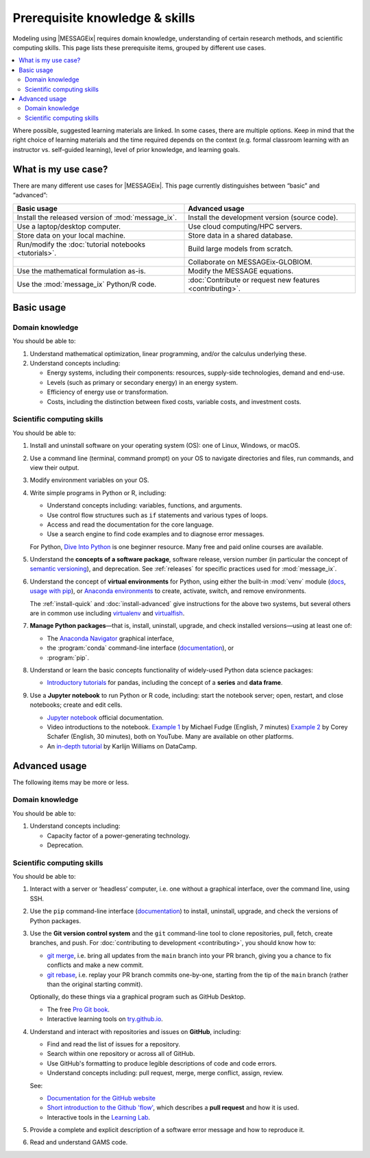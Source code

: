 Prerequisite knowledge & skills
*******************************

Modeling using |MESSAGEix| requires domain knowledge, understanding of certain research methods, and scientific computing skills.
This page lists these prerequisite items, grouped by different use cases.

.. contents::
   :local:

Where possible, suggested learning materials are linked.
In some cases, there are multiple options. Keep in mind that the right choice of learning materials and the time required depends on the context (e.g. formal classroom learning with an instructor vs. self-guided learning), level of prior knowledge, and learning goals.


What is my use case?
====================

There are many different use cases for |MESSAGEix|.
This page currently distinguishes between “basic” and “advanced”:

.. list-table::
   :widths: 50 50
   :header-rows: 1

   * - Basic usage
     - Advanced usage
   * - Install the released version of :mod:`message_ix`.
     - Install the development version (source code).
   * - Use a laptop/desktop computer.
     - Use cloud computing/HPC servers.
   * - Store data on your local machine.
     - Store data in a shared database.
   * - Run/modify the :doc:`tutorial notebooks <tutorials>`.
     - Build large models from scratch.
   * -
     - Collaborate on MESSAGEix-GLOBIOM.
   * - Use the mathematical formulation as-is.
     - Modify the MESSAGE equations.
   * - Use the :mod:`message_ix` Python/R code.
     - :doc:`Contribute or request new features <contributing>`.

Basic usage
===========

Domain knowledge
----------------
You should be able to:

1. Understand mathematical optimization, linear programming, and/or the calculus underlying these.
2. Understand concepts including:

   - Energy systems, including their components: resources, supply-side technologies, demand and end-use.
   - Levels (such as primary or secondary energy) in an energy system.
   - Efficiency of energy use or transformation.
   - Costs, including the distinction between fixed costs, variable costs, and investment costs.

Scientific computing skills
---------------------------
You should be able to:

1. Install and uninstall software on your operating system (OS): one of Linux, Windows, or macOS.

2. Use a command line (terminal, command prompt) on your OS to navigate directories and files, run commands, and view their output.

3. Modify environment variables on your OS.

4. Write simple programs in Python or R, including:

   - Understand concepts including: variables, functions, and arguments.
   - Use control flow structures such as ``if`` statements and various types of loops.
   - Access and read the documentation for the core language.
   - Use a search engine to find code examples and to diagnose error messages.

   For Python, `Dive Into Python <https://diveinto.org/python3/table-of-contents.html>`_ is one beginner resource.
   Many free and paid online courses are available.

5. Understand the **concepts of a software package**, software release, version number (in particular the concept of `semantic versioning <https://semver.org>`_), and deprecation.
   See :ref:`releases` for specific practices used for :mod:`message_ix`.

.. _prereq-venv:

6. Understand the concept of **virtual environments** for Python, using either
   the built-in :mod:`venv` module (`docs <https://docs.python.org/3/library/venv.html>`__, `usage with pip`_), or `Anaconda environments`_ to create, activate, switch, and remove environments.

   The :ref:`install-quick` and :doc:`install-advanced` give instructions for the above two systems, but several others are in common use including
   `virtualenv <https://virtualenv.pypa.io/en/latest/index.html>`__ and `virtualfish <https://virtualfish.readthedocs.io/en/latest/>`__.

7. **Manage Python packages**—that is, install, uninstall, upgrade, and check installed versions—using at least one of:

   - The `Anaconda Navigator <https://docs.anaconda.com/anaconda/navigator/>`_ graphical interface,
   - the :program:`conda` command-line interface (`documentation <https://docs.conda.io/projects/conda/en/latest/user-guide/tasks/manage-pkgs.html#installing-packages>`__), or
   - :program:`pip`.

8. Understand or learn the basic concepts functionality of widely-used Python data science packages:

   - `Introductory tutorials <https://pandas.pydata.org/docs/getting_started/index.html#intro-to-pandas>`__ for pandas, including the concept of a **series** and **data frame**.

9. Use a **Jupyter notebook** to run Python or R code, including: start the notebook server; open, restart, and close notebooks; create and edit cells.

   - `Jupyter notebook <https://jupyter-notebook.readthedocs.io/en/stable/notebook.html>`_ official documentation.
   - Video introductions to the notebook.
     `Example 1 <https://www.youtube.com/watch?v=jZ952vChhuI>`_ by Michael Fudge (English, 7 minutes)
     `Example 2 <https://www.youtube.com/watch?v=HW29067qVWk>`_ by Corey Schafer (English, 30 minutes), both on YouTube.
     Many are available on other platforms.
   - An `in-depth tutorial <https://www.datacamp.com/community/tutorials/tutorial-jupyter-notebook>`_ by Karlijn Williams on DataCamp.



Advanced usage
==============
The following items may be more or less.

Domain knowledge
----------------
You should be able to:

1. Understand concepts including:

   - Capacity factor of a power-generating technology.
   - Deprecation.

Scientific computing skills
---------------------------
You should be able to:

1. Interact with a server or ‘headless’ computer, i.e. one without a graphical interface, over the command line, using SSH.

2. Use the ``pip`` command-line interface (`documentation <https://pip.pypa.io/en/stable/user_guide/#installing-packages>`__) to install, uninstall, upgrade, and check the versions of Python packages.

3. Use the **Git version control system** and the ``git`` command-line tool to clone repositories, pull, fetch, create branches, and push.
   For :doc:`contributing to development <contributing>`, you should know how to:

   - `git merge <https://git-scm.com/docs/git-merge>`_, i.e. bring all updates from the ``main`` branch into your PR branch, giving you a chance to fix conflicts and make a new commit.
   - `git rebase <https://git-scm.com/docs/git-rebase>`_, i.e. replay your PR branch commits one-by-one, starting from the tip of the ``main`` branch (rather than the original starting commit).

   Optionally, do these things via a graphical program such as GitHub Desktop.

   - The free `Pro Git book <https://git-scm.com/book/en/v2>`_.
   - Interactive learning tools on `try.github.io <http://try.github.io/>`_.

4. Understand and interact with repositories and issues on **GitHub**, including:

   - Find and read the list of issues for a repository.
   - Search within one repository or across all of GitHub.
   - Use GitHub's formatting to produce legible descriptions of code and code errors.
   - Understand concepts including: pull request, merge, merge conflict, assign, review.

   See:

   - `Documentation for the GitHub website <https://docs.github.com/en/github>`_
   - `Short introduction to the Github 'flow' <https://guides.github.com/introduction/flow/>`_, which describes a **pull request** and how it is used.
   - Interactive tools in the `Learning Lab <https://lab.github.com/>`_.

5. Provide a complete and explicit description of a software error message and how to reproduce it.

6. Read and understand GAMS code.


.. _`usage with pip`: https://packaging.python.org/en/latest/guides/installing-using-pip-and-virtual-environments/#create-and-use-virtual-environments
.. _`Anaconda environments`: https://docs.conda.io/projects/conda/en/latest/user-guide/concepts/environments.html
